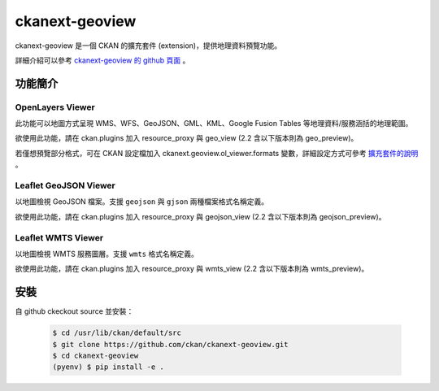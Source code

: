 ckanext-geoview
================

ckanext-geoview 是一個 CKAN 的擴充套件 (extension)，提供地理資料預覽功能。

詳細介紹可以參考 `ckanext-geoview 的 github 頁面 <https://github.com/ckan/ckanext-geoview>`_ 。

功能簡介
--------

OpenLayers Viewer
^^^^^^^^^^^^^^^^^
此功能可以地圖方式呈現 WMS、WFS、GeoJSON、GML、KML、Google Fusion Tables 等地理資料/服務涵括的地理範圍。

欲使用此功能，請在 ckan.plugins 加入 resource_proxy 與 geo_view (2.2 含以下版本則為 geo_preview)。

若僅想預覽部分格式，可在 CKAN 設定檔加入 ckanext.geoview.ol_viewer.formats 變數，詳細設定方式可參考 `擴充套件的說明 <https://github.com/ckan/ckanext-geoview#openlayers-viewer>`_ 。

Leaflet GeoJSON Viewer
^^^^^^^^^^^^^^^^^^^^^^
以地圖檢視 GeoJSON 檔案。支援 ``geojson`` 與 ``gjson`` 兩種檔案格式名稱定義。

欲使用此功能，請在 ckan.plugins 加入 resource_proxy 與 geojson_view (2.2 含以下版本則為 geojson_preview)。

Leaflet WMTS Viewer
^^^^^^^^^^^^^^^^^^^^^^
以地圖檢視 WMTS 服務圖層。支援 ``wmts`` 格式名稱定義。

欲使用此功能，請在 ckan.plugins 加入 resource_proxy 與 wmts_view (2.2 含以下版本則為 wmts_preview)。


安裝
-----
自 github ckeckout source 並安裝：

   .. code-block:: bash

      $ cd /usr/lib/ckan/default/src
      $ git clone https://github.com/ckan/ckanext-geoview.git
      $ cd ckanext-geoview
      (pyenv) $ pip install -e . 
